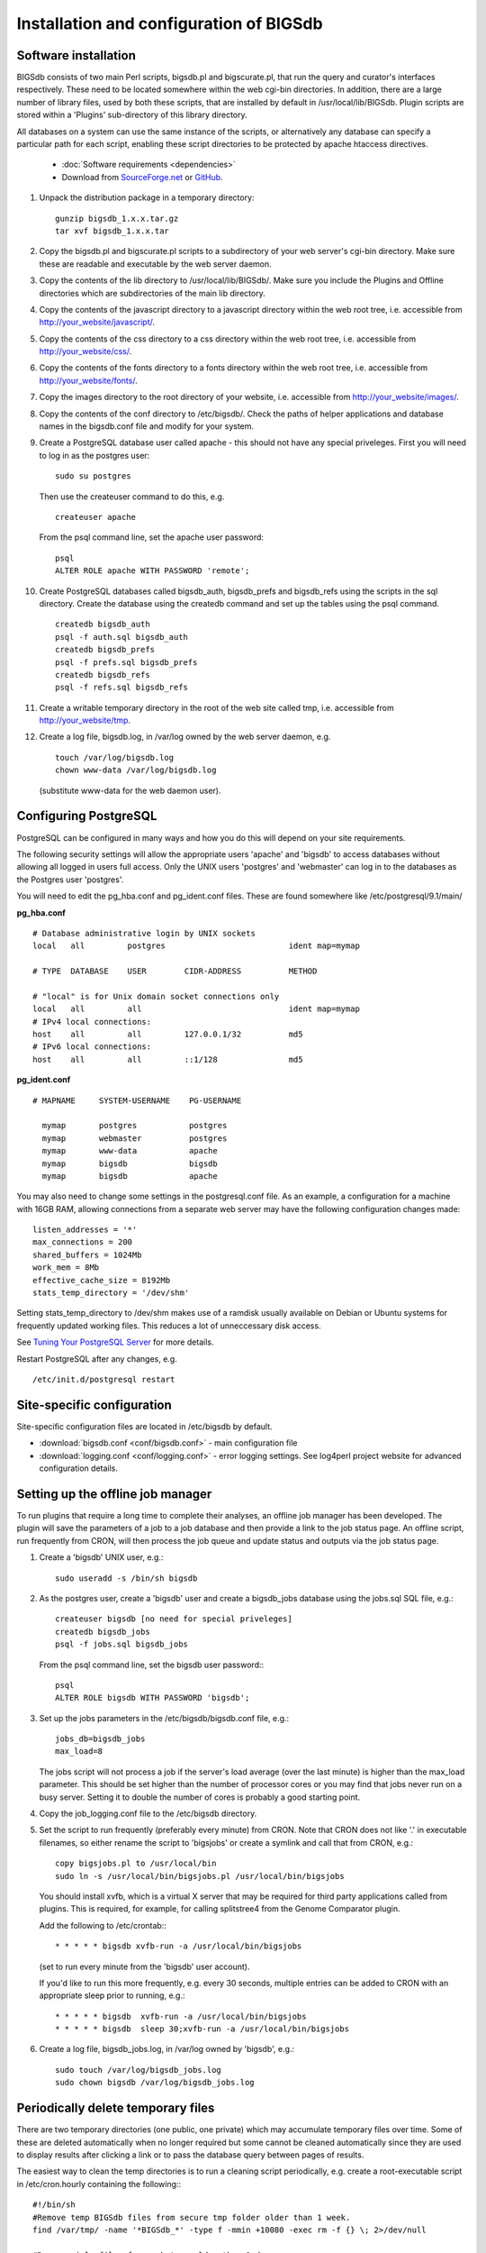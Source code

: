 ########################################
Installation and configuration of BIGSdb
########################################

*********************
Software installation
*********************
BIGSdb consists of two main Perl scripts, bigsdb.pl and bigscurate.pl, that run
the query and curator's interfaces respectively. These need to be located 
somewhere within the web cgi-bin directories. In addition, there are a large 
number of library files, used by both these scripts, that are installed by 
default in /usr/local/lib/BIGSdb. Plugin scripts are stored within a 'Plugins'
sub-directory of this library directory.

All databases on a system can use the same instance of the scripts, or 
alternatively any database can specify a particular path for each script, 
enabling these script directories to be protected by apache htaccess 
directives.

 * :doc:`Software requirements <dependencies>`
 * Download from `SourceForge.net <http://sourceforge.net/projects/bigsdb/>`_ 
   or `GitHub <https://github.com/kjolley/BIGSdb>`_.

1. Unpack the distribution package in a temporary directory: ::

    gunzip bigsdb_1.x.x.tar.gz
    tar xvf bigsdb_1.x.x.tar

2. Copy the bigsdb.pl and bigscurate.pl scripts to a subdirectory of your web
   server's cgi-bin directory. Make sure these are readable and executable by 
   the web server daemon.
3. Copy the contents of the lib directory to /usr/local/lib/BIGSdb/. Make sure
   you include the Plugins and Offline directories which are subdirectories of
   the main lib directory.
4. Copy the contents of the javascript directory to a javascript directory 
   within the web root tree, i.e. accessible from 
   http://your_website/javascript/.
5. Copy the contents of the css directory to a css directory within the web
   root tree, i.e. accessible from http://your_website/css/.
6. Copy the contents of the fonts directory to a fonts directory within the web
   root tree, i.e. accessible from http://your_website/fonts/.  
7. Copy the images directory to the root directory of your website, i.e. 
   accessible from http://your_website/images/.
8. Copy the contents of the conf directory to /etc/bigsdb/. Check the paths of
   helper applications and database names in the bigsdb.conf file and modify 
   for your system.
9. Create a PostgreSQL database user called apache - this should not have any
   special priveleges. First you will need to log in as the postgres user: ::

     sudo su postgres

   Then use the createuser command to do this, e.g. ::

     createuser apache

   From the psql command line, set the apache user password: ::

     psql
     ALTER ROLE apache WITH PASSWORD 'remote';

10. Create PostgreSQL databases called bigsdb_auth, bigsdb_prefs and bigsdb_refs
    using the scripts in the sql directory. Create the database using the 
    createdb command and set up the tables using the psql command. ::

     createdb bigsdb_auth
     psql -f auth.sql bigsdb_auth
     createdb bigsdb_prefs
     psql -f prefs.sql bigsdb_prefs
     createdb bigsdb_refs
     psql -f refs.sql bigsdb_refs

11. Create a writable temporary directory in the root of the web site called
    tmp, i.e. accessible from http://your_website/tmp.
12. Create a log file, bigsdb.log, in /var/log owned by the web server daemon,
    e.g. ::

     touch /var/log/bigsdb.log
     chown www-data /var/log/bigsdb.log

    (substitute www-data for the web daemon user).

**********************
Configuring PostgreSQL
**********************
PostgreSQL can be configured in many ways and how you do this will depend on your site requirements.

The following security settings will allow the appropriate users 'apache' and
'bigsdb' to access databases without allowing all logged in users full access.
Only the UNIX users 'postgres' and 'webmaster' can log in to the databases
as the Postgres user 'postgres'.

You will need to edit the pg_hba.conf and pg_ident.conf files.  These are
found somewhere like /etc/postgresql/9.1/main/

**pg_hba.conf**
::

 # Database administrative login by UNIX sockets
 local   all         postgres                          ident map=mymap

 # TYPE  DATABASE    USER        CIDR-ADDRESS          METHOD

 # "local" is for Unix domain socket connections only
 local   all         all                               ident map=mymap
 # IPv4 local connections:
 host    all         all         127.0.0.1/32          md5
 # IPv6 local connections:
 host    all         all         ::1/128               md5

**pg_ident.conf**
::

 # MAPNAME     SYSTEM-USERNAME    PG-USERNAME

   mymap       postgres           postgres
   mymap       webmaster          postgres
   mymap       www-data           apache
   mymap       bigsdb             bigsdb
   mymap       bigsdb             apache

You may also need to change some settings in the postgresql.conf file.  As an example, a configuration for a machine with 16GB RAM, allowing connections from a separate web server may have the following configuration changes made: ::

 listen_addresses = '*'
 max_connections = 200
 shared_buffers = 1024Mb
 work_mem = 8Mb
 effective_cache_size = 8192Mb
 stats_temp_directory = '/dev/shm'

Setting stats_temp_directory to /dev/shm makes use of a ramdisk usually available on Debian or Ubuntu systems for frequently updated working files.  This reduces a lot of unneccessary disk access.

See `Tuning Your PostgreSQL Server <https://wiki.postgresql.org/wiki/Tuning_Your_PostgreSQL_Server>`_ for more details.

Restart PostgreSQL after any changes, e.g. ::
 
 /etc/init.d/postgresql restart

***************************
Site-specific configuration
***************************
Site-specific configuration files are located in /etc/bigsdb by default.

* :download:`bigsdb.conf <conf/bigsdb.conf>` - main configuration file
* :download:`logging.conf <conf/logging.conf>` - error logging settings. See log4perl project website for advanced configuration details.

**********************************
Setting up the offline job manager
**********************************
To run plugins that require a long time to complete their analyses, an offline job manager has been developed. The plugin will save the parameters of a job to a job database and then provide a link to the job status page. An offline script, run frequently from CRON, will then process the job queue and update status and outputs via the job status page.

1. Create a 'bigsdb' UNIX user, e.g.::

    sudo useradd -s /bin/sh bigsdb

2. As the postgres user, create a 'bigsdb' user and create a bigsdb_jobs database using the jobs.sql SQL file, e.g.::

    createuser bigsdb [no need for special priveleges]
    createdb bigsdb_jobs
    psql -f jobs.sql bigsdb_jobs

   From the psql command line, set the bigsdb user password:::

    psql
    ALTER ROLE bigsdb WITH PASSWORD 'bigsdb';

3. Set up the jobs parameters in the /etc/bigsdb/bigsdb.conf file, e.g.::

    jobs_db=bigsdb_jobs
    max_load=8

   The jobs script will not process a job if the server's load average (over the last minute) is higher than the max_load parameter. This should be set higher than the number of processor cores or you may find that jobs never run on a busy server. Setting it to double the number of cores is probably a good starting point.

4. Copy the job_logging.conf file to the /etc/bigsdb directory.

5. Set the script to run frequently (preferably every minute) from CRON. Note that CRON does not like '.' in executable filenames, so either rename the script to 'bigsjobs' or create a symlink and call that from CRON, e.g.::

    copy bigsjobs.pl to /usr/local/bin
    sudo ln -s /usr/local/bin/bigsjobs.pl /usr/local/bin/bigsjobs

   You should install xvfb, which is a virtual X server that may be required for third party applications called from plugins. This is required, for example, for calling splitstree4 from the Genome Comparator plugin.

   Add the following to /etc/crontab:::

     * * * * * bigsdb xvfb-run -a /usr/local/bin/bigsjobs

   (set to run every minute from the 'bigsdb' user account).

   If you'd like to run this more frequently, e.g. every 30 seconds, multiple entries can be added to CRON with an appropriate sleep prior to running, e.g.::

     * * * * * bigsdb  xvfb-run -a /usr/local/bin/bigsjobs 
     * * * * * bigsdb  sleep 30;xvfb-run -a /usr/local/bin/bigsjobs 

6. Create a log file, bigsdb_jobs.log, in /var/log owned by 'bigsdb', e.g.::

    sudo touch /var/log/bigsdb_jobs.log
    sudo chown bigsdb /var/log/bigsdb_jobs.log

.. _delete-temp-files: 

***********************************
Periodically delete temporary files
***********************************
There are two temporary directories (one public, one private) which may
accumulate temporary files over time. Some of these are deleted automatically
when no longer required but some cannot be cleaned automatically since they are
used to display results after clicking a link or to pass the database query
between pages of results.

The easiest way to clean the temp directories is to run a cleaning script
periodically, e.g. create a root-executable script in /etc/cron.hourly
containing the following:::

 #!/bin/sh
 #Remove temp BIGSdb files from secure tmp folder older than 1 week.
 find /var/tmp/ -name '*BIGSdb_*' -type f -mmin +10080 -exec rm -f {} \; 2>/dev/null

 #Remove .jnlp files from web tree older than 1 day
 find /var/www/tmp/ -name '*.jnlp' -type f -mmin +1440 -exec rm -f {} \; 2>/dev/null

 #Remove other tmp files from web tree older than 1 week
 find /var/www/tmp/ -type f -mmin +10080 -exec rm -f {} \; 2>/dev/null
 
*********************************************
Prevent preference database getting too large
*********************************************
The preferences database stores user preferences for BIGSdb databases running
on the site.  Every user will have a globally unique identifier (guid) stored
in this database along with a datestamp indicating the last access time. On
public databases that do not require logging in, this guid is stored as a 
cookie on the user's computer.  Databases that require logging in use a 
combination of database and username as the identifier.  Over time, the 
preferences database can get quite large since every unique user will result 
in an entry in the database.  Since many of these entries represent casual
users, or even web indexing bots, they can be periodically cleaned out based
on their last access time.  A weekly CRON job can be set up to remove any 
entries older than a defined period.  For example, the following line entered
in /etc/crontab will remove the preferences for any user that has not accessed
any database in the past 6 months (the script will run at 6pm every Sunday). ::

 #Prevent prefs database getting too large
 00   18 *  *  0  postgres    psql -c "DELETE FROM guid WHERE last_accessed < NOW() - INTERVAL '6 months'" bigsdb_prefs

*****************
Log file rotation
*****************
Set the log file to auto rotate by adding a file called 'bigsdb' with the 
following contents to /etc/logrotate.d: ::

 /var/log/bigsdb.log {
   weekly
   rotate 4
   compress
   copytruncate
   missingok
   notifempty
   create 640 root adm
 }

 /var/log/bigsdb_jobs.log {
   weekly
   rotate 4
   compress
   copytruncate
   missingok
   notifempty
   create 640 root adm
 }

****************
Upgrading BIGSdb
****************
Major version changes, e.g. 1.7 -> 1.8, indicate that there has been a change
to the underlying database structure for one or more of the database types.
Scripts to upgrade the database are provided in sql/upgrade and are named by
the database type and version number.  For example, to upgrade an isolate
database (bigsdb_isolates) from version 1.7 to 1.8, log in as the postgres user
and type: ::

 psql -f isolatedb_v1.8.sql bigsdb_isolates

Upgrades are sequential, so to upgrade from a version earlier than the last
major version you would need to upgrade to the intermediate version first, e.g.
to go from 1.6 -> 1.8, requires upgrading to 1.7 first.

Minor version changes, e.g. 1.8.0 -> 1.8.1, have no modifications to the
database structures.  There will be changes to the Perl library modules and
possibly to the contents of the Javascript directory, images directory and CSS
files.  The version number is stored with the bigsdb.pl script, so this should
also be updated so that BIGSdb correctly reports its version.  

.. _restful_api:

************************************
Running the BIGSdb RESTful interface
************************************
BIGSdb has an Application Programming Interface (API) that allows third-party
applications to access the data within the databases.  The script that runs
this is called bigsrest.pl.  This is a Dancer2 application that can be run 
using a wide range of options, e.g. as a stand-alone script, using Perl 
webservers with plackup, or from apache.  Full documentation for 
`deploying Dancer2 applications <https://metacpan.org/pod/Dancer::Deployment>`_
can be found online.

The script requires a new database that describes the resources to make
available.  This is specified in the bigsdb.conf file as the value of the
'rest_db' attribute.  By default, the database is named bigsdb_rest.

A SQL file to create this database can be found in the sql directory of the
download archive.  It is called rest.sql.  To create the database, as the
postgres user, navigate to the sql directory and type ::

  createdb bigsdb_rest
  psql -f rest.sql bigsdb_rest
 
This database will need to be populated using psql or any tool that can be used
to edit PostgreSQL databases.  The database contains three tables that together
describe and group the databases resources that will be made available through
the API. The tables are:

* resources
   * this contains two fields (both compulsory):
      * **dbase_config** - the name of the database configuration used with
        the database.  This is the same as the name of the directory that 
        contains the config.xml file in the /etc/bigsdb/dbases directory.
      * **description** - short description of the database.

* groups (used to group related resources together)
   * this contains two fields (compulsory fields shown in bold):
      * **name** - short name of group.  This is usually a single word and is also
        the key that links resources to groups.
      * **description** - short description of group.
      * long_description - fuller description of group.

* group_resources (used to add resources to groups)
   * this contains two fields (both compulsory)
      * **group_name** - name of group.  This must already exist in the groups
        table.
      * **dbase_config** - the name of database resource.  This must already
        exist in the resources table.
  
For example, to describe the PubMLST resources for Neisseria, connect to the
bigsdb_rest database using psql, ::

   psql bigsdb_rest
   
Then enter the following SQL commands.  First add the database resources: ::

   INSERT INTO resources (dbase_config,description) VALUES
   ('pubmlst_neisseria_seqdef','Neisseria sequence/profile definitions');
   INSERT INTO resources (dbase_config,description) VALUES
   ('pubmlst_neisseria_isolates','Neisseria isolates');
   
Then create a 'neisseria' group that will contain these resources: ::

   INSERT INTO groups (name,description) VALUES 
   ('neisseria','Neisseria spp.');
   
Finally, add the database resources to the group: ::

   INSERT INTO group_resources (group_name,dbase_config) VALUES 
   ('neisseria','pubmlst_neisseria_seqdef');
   INSERT INTO group_resources (group_name,dbase_config) VALUES 
   ('neisseria','pubmlst_neisseria_isolates');
      
The REST API will need to run on its own network port.  By default this is port 
3000.  To run as a stand-alone script, from the script directory, as the bigsdb 
user, simply type: ::

   ./bigsrest.pl
   
This will start the API on port 3000.  You will be able to check 
that this is running using a web browser by navigating to http://localhost:3000
on the local machine, or using the server IP address from a remote machine.
You may need to modify your server firewall rules to allow connection to this
port.

Running as a stand-alone script is useful for testing, but you can achieve much
better performance using a Perl webserver with plackup.  There are various
options to choose.  PubMLST uses 
`Starman <http://search.cpan.org/dist/Starman/>`_.

To run the API using Starman, type the following as the bigsdb user: ::

   plackup -a /var/rest/bigsrest.pl -s Starman -E deployment
   
where the value of -a refers to the location of the bigsrest.pl script.  
Starman defaults to using port 5000.  

Proxying the API to use a standard web port
===========================================
Usually you will want your API to be available on the standard web port 80.
To do this you will need to set up a virtual host using a different domain
name from your web site to proxy the API port.  For example, PubMLST has a
separate domain 'http://rest.pubmlst.org' for its API.  This is set up as a
virtual host directive in apache with the following configuration file: ::

   <VirtualHost *>
     ServerName rest.pubmlst.org
     DocumentRoot /var/rest
     ServerAdmin keith.jolley@zoo.ox.ac.uk
      <Directory /var/rest>
       AllowOverride None
       Require all granted
     </Directory>
   
     ProxyPass / http://rest.pubmlst.org:5000/
     ProxyPassReverse / http://rest.pubmlst.org:5000/
   
     <Proxy *>
         Order allow,deny
         Allow from all
     </Proxy>
   
     ErrorLog  /var/log/apache2/rest.pubmlst.org-error.log
     CustomLog /var/log/apache2/rest.pubmlst.org-access.log common
   
   </VirtualHost>

